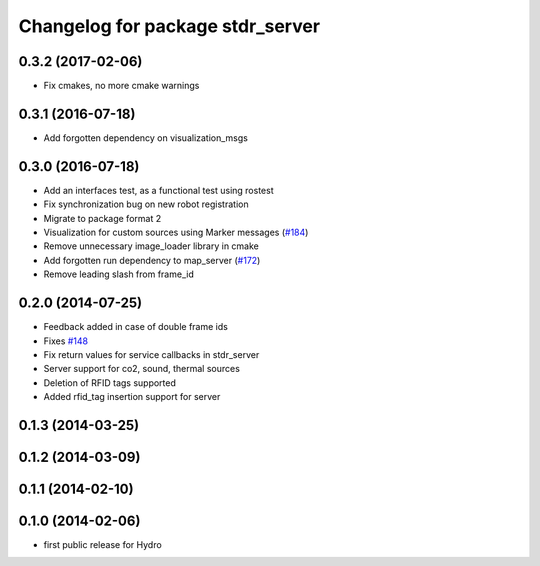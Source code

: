 ^^^^^^^^^^^^^^^^^^^^^^^^^^^^^^^^^
Changelog for package stdr_server
^^^^^^^^^^^^^^^^^^^^^^^^^^^^^^^^^

0.3.2 (2017-02-06)
------------------
* Fix cmakes, no more cmake warnings

0.3.1 (2016-07-18)
------------------
* Add forgotten dependency on visualization_msgs

0.3.0 (2016-07-18)
------------------
* Add an interfaces test, as a functional test using rostest
* Fix synchronization bug on new robot registration
* Migrate to package format 2
* Visualization for custom sources using Marker messages (`#184 <https://github.com/stdr-simulator-ros-pkg/stdr_simulator/pull/184>`_)
* Remove unnecessary image_loader library in cmake
* Add forgotten run dependency to map_server (`#172 <https://github.com/stdr-simulator-ros-pkg/stdr_simulator/issues/172>`_)
* Remove leading slash from frame_id

0.2.0 (2014-07-25)
------------------
* Feedback added in case of double frame ids
* Fixes `#148 <https://github.com/stdr-simulator-ros-pkg/stdr_simulator/issues/148>`_
* Fix return values for service callbacks in stdr_server
* Server support for co2, sound, thermal sources
* Deletion of RFID tags supported
* Added rfid_tag insertion support for server

0.1.3 (2014-03-25)
------------------

0.1.2 (2014-03-09)
------------------

0.1.1 (2014-02-10)
------------------

0.1.0 (2014-02-06)
------------------
* first public release for Hydro
